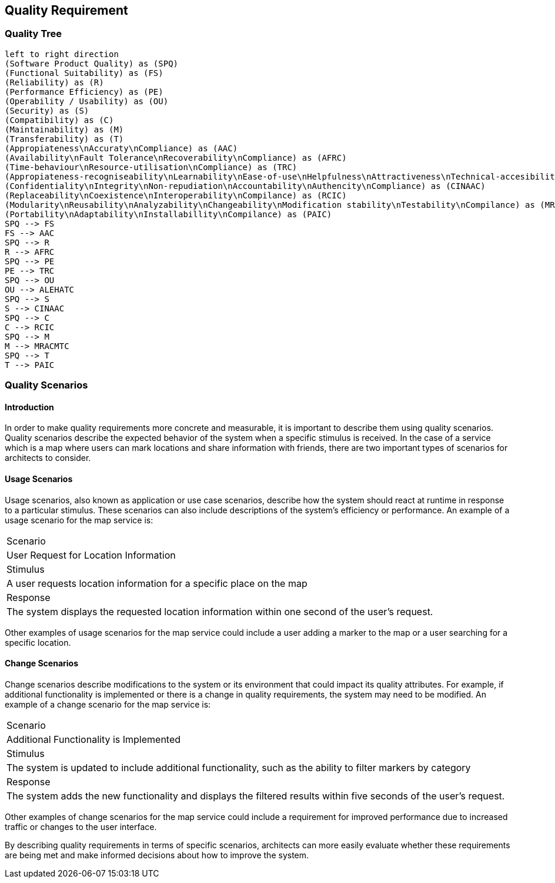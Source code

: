 [[section-quality-scenarios]]
== Quality Requirement

=== Quality Tree

[plantuml, "Quality tree", png]
----
left to right direction
(Software Product Quality) as (SPQ)
(Functional Suitability) as (FS)
(Reliability) as (R)
(Performance Efficiency) as (PE)
(Operability / Usability) as (OU)
(Security) as (S)
(Compatibility) as (C)
(Maintainability) as (M)
(Transferability) as (T)
(Appropiateness\nAccuraty\nCompliance) as (AAC)
(Availability\nFault Tolerance\nRecoverability\nCompliance) as (AFRC)
(Time-behaviour\nResource-utilisation\nCompliance) as (TRC)
(Appropiateness-recogniseability\nLearnability\nEase-of-use\nHelpfulness\nAttractiveness\nTechnical-accesibility\nCompliace) as (ALEHATC)
(Confidentiality\nIntegrity\nNon-repudiation\nAccountability\nAuthencity\nCompliance) as (CINAAC)
(Replaceability\nCoexistence\nInteroperability\nCompilance) as (RCIC)
(Modularity\nReusability\nAnalyzability\nChangeability\nModification stability\nTestability\nCompilance) as (MRACMTC)
(Portability\nAdaptability\nInstallabillity\nCompilance) as (PAIC)
SPQ --> FS
FS --> AAC
SPQ --> R
R --> AFRC
SPQ --> PE
PE --> TRC
SPQ --> OU
OU --> ALEHATC
SPQ --> S
S --> CINAAC
SPQ --> C
C --> RCIC
SPQ --> M
M --> MRACMTC
SPQ --> T
T --> PAIC
----

=== Quality Scenarios

==== Introduction

In order to make quality requirements more concrete and measurable, it is important to describe them using quality scenarios. Quality scenarios describe the expected behavior of the system when a specific stimulus is received. In the case of a service which is a map where users can mark locations and share information with friends, there are two important types of scenarios for architects to consider.

==== Usage Scenarios

Usage scenarios, also known as application or use case scenarios, describe how the system should react at runtime in response to a particular stimulus. These scenarios can also include descriptions of the system's efficiency or performance. An example of a usage scenario for the map service is:

|===
|Scenario 
| User Request for Location Information

|Stimulus 
| A user requests location information for a specific place on the map

|Response 
| The system displays the requested location information within one second of the user's request.
|===

Other examples of usage scenarios for the map service could include a user adding a marker to the map or a user searching for a specific location.

==== Change Scenarios

Change scenarios describe modifications to the system or its environment that could impact its quality attributes. For example, if additional functionality is implemented or there is a change in quality requirements, the system may need to be modified. An example of a change scenario for the map service is:

|===
|Scenario 
| Additional Functionality is Implemented

|Stimulus 
| The system is updated to include additional functionality, such as the ability to filter markers by category

|Response 
| The system adds the new functionality and displays the filtered results within five seconds of the user's request.
|===

Other examples of change scenarios for the map service could include a requirement for improved performance due to increased traffic or changes to the user interface.

By describing quality requirements in terms of specific scenarios, architects can more easily evaluate whether these requirements are being met and make informed decisions about how to improve the system.
